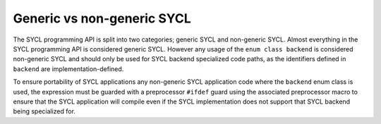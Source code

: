 ..
  Copyright 2024 The Khronos Group Inc.
  SPDX-License-Identifier: CC-BY-4.0

***************************
Generic vs non-generic SYCL
***************************

The SYCL programming API is split into two categories; generic SYCL and
non-generic SYCL. Almost everything in the SYCL programming API is considered
generic SYCL. However any usage of the ``enum class backend`` is considered
non-generic SYCL and should only be used for SYCL backend specialized code
paths, as the identifiers defined in ``backend`` are implementation-defined.

To ensure portability of SYCL applications any non-generic SYCL application code
where the ``backend`` enum class is used, the expression must be guarded with a
preprocessor ``#ifdef`` guard using the associated preprocessor macro to ensure
that the SYCL application will compile even if the SYCL implementation does not
support that SYCL backend being specialized for.
